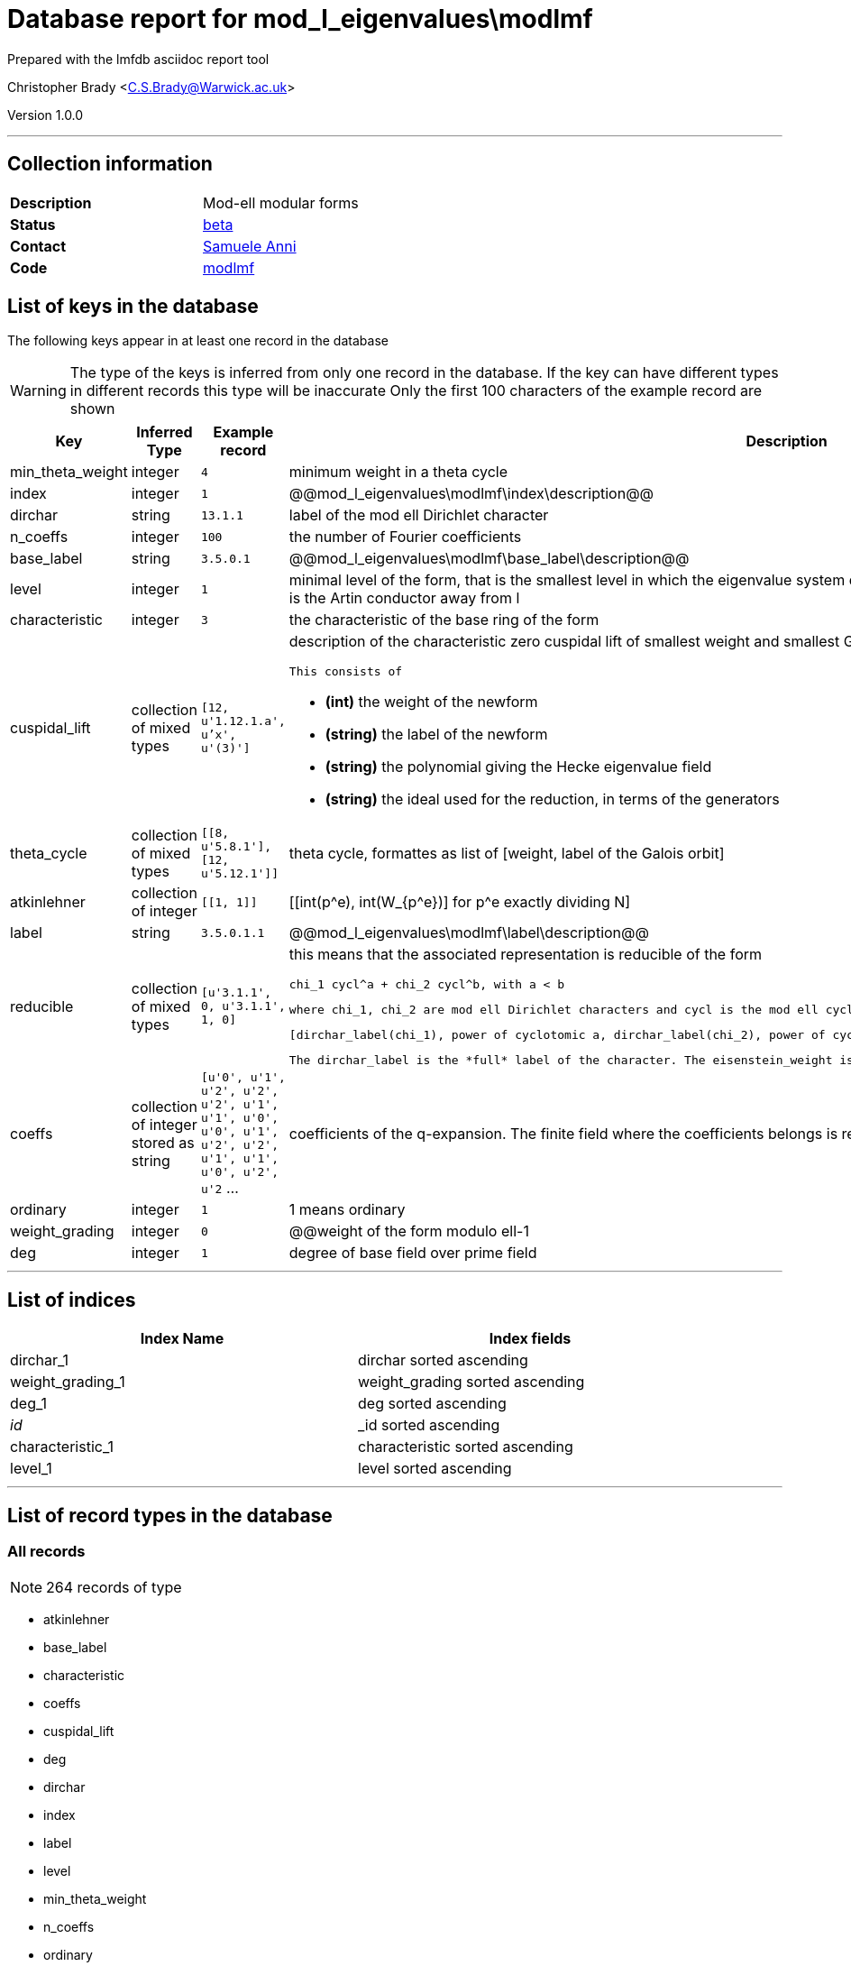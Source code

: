 = Database report for mod_l_eigenvalues\modlmf =

Prepared with the lmfdb asciidoc report tool

Christopher Brady <C.S.Brady@Warwick.ac.uk>

Version 1.0.0

'''

== Collection information ==

[width="50%", ]
|==============================
a|*Description* a| Mod-ell modular forms
a|*Status* a| http://beta.lmfdb.org/ModularForm/GL2/ModL/[beta]
a|*Contact* a| https://github.com/sanni85[Samuele Anni]
a|*Code* a| https://github.com/LMFDB/lmfdb/tree/master/lmfdb/modlmf[modlmf]
|==============================

== List of keys in the database ==

The following keys appear in at least one record in the database

[WARNING]
====
The type of the keys is inferred from only one record in the database. If the key can have different types in different records this type will be inaccurate
Only the first 100 characters of the example record are shown
====

[width="90%", options="header", ]
|==============================
a|Key a| Inferred Type a| Example record a| Description
a|min_theta_weight a| integer a| `4` a| minimum weight in a theta cycle
a|index a| integer a| `1` a| @@mod_l_eigenvalues\modlmf\index\description@@
a|dirchar a| string a| `13.1.1` a| label of the mod ell Dirichlet character
a|n_coeffs a| integer a| `100` a| the number of Fourier coefficients
a|base_label a| string a| `3.5.0.1` a| @@mod_l_eigenvalues\modlmf\base_label\description@@
a|level a| integer a| `1` a| minimal level of the form, that is the smallest level in which the eigenvalue system does occurr. If the associated representation is irreducible this is the Artin conductor away from l
a|characteristic a| integer a| `3` a| the characteristic of the base ring of the form
a|cuspidal_lift a| collection of mixed types a| `[12, u'1.12.1.a', u'x', u'(3)']` a| description of the characteristic zero cuspidal lift of smallest weight and smallest Galois orbit (alphabetical order).

 This consists of

 * *(int)* the weight of the newform

 * *(string)* the label of the newform 

 * *(string)* the polynomial giving the Hecke eigenvalue field 

 * *(string)* the ideal used for the reduction, in terms of the generators
a|theta_cycle a| collection of mixed types a| `[[8, u'5.8.1'], [12, u'5.12.1']]` a| theta cycle, formattes as list of [weight, label of the Galois orbit]
a|atkinlehner a| collection of integer a| `[[1, 1]]` a| [[int(p^e), int(W_{p^e})] for p^e exactly dividing N]
a|label a| string a| `3.5.0.1.1` a| @@mod_l_eigenvalues\modlmf\label\description@@
a|reducible a| collection of mixed types a| `[u'3.1.1', 0, u'3.1.1', 1, 0]` a| this means that the associated representation is reducible of the form 

 chi_1 cycl^a + chi_2 cycl^b, with a < b 

 where chi_1, chi_2 are mod ell Dirichlet characters and cycl is the mod ell cyclotomic character. This is the format 

 [dirchar_label(chi_1), power of cyclotomic a, dirchar_label(chi_2), power of cyclotomic b, eisenstein_weight] 

 The dirchar_label is the *full* label of the character. The eisenstein_weight is the minimal weight of the Eisenstein lift of smallest weight
a|coeffs a| collection of integer stored as string a| `[u'0', u'1', u'2', u'2', u'2', u'1', u'1', u'0', u'0', u'1', u'2', u'2', u'1', u'1', u'0', u'2', u'2` ... a| coefficients of the q-expansion. The finite field where the coefficients belongs is represented using Conway polynomials.
a|ordinary a| integer a| `1` a| 1 means ordinary
a|weight_grading a| integer a| `0` a| @@weight of the form modulo ell-1
a|deg a| integer a| `1` a| degree of base field over prime field
|==============================

'''

== List of indices ==

[width="90%", options="header", ]
|==============================
a|Index Name a| Index fields
a|dirchar_1 a| dirchar sorted ascending
a|weight_grading_1 a| weight_grading sorted ascending
a|deg_1 a| deg sorted ascending
a|_id_ a| _id sorted ascending
a|characteristic_1 a| characteristic sorted ascending
a|level_1 a| level sorted ascending
|==============================

'''

== List of record types in the database ==

****
[discrete]
=== All records ===

[NOTE]
====
264 records of type
====

* atkinlehner 
* base_label 
* characteristic 
* coeffs 
* cuspidal_lift 
* deg 
* dirchar 
* index 
* label 
* level 
* min_theta_weight 
* n_coeffs 
* ordinary 
* reducible 
* theta_cycle 
* weight_grading 



****

'''

== Notes ==

The label of a Galois orbit of mod ell modular forms is given by 

 *finite_field . level . weight . dirchar_index . number* 

 where 

 * *finite_field* is given by the string characterist+e+degree (unless the degree is 1, so the finite_field is given by the characteristic) 

 * *level* is the minimal level as above 

 * *weight* is the weight_grading (modulo ell -1) 

 * *dirchar_index* comes from the label of the mod ell Dirichlet label which is characteristic.level.

 * *number* denotes the Galois orbit, ordered looking at the q_expansion (at the moment this is relies on the code which computes the data).

